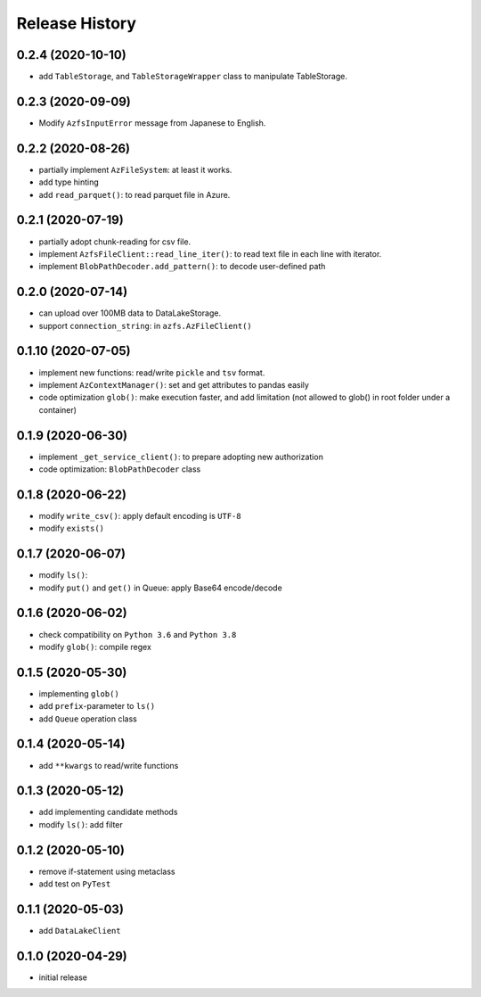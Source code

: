 Release History
===============

0.2.4 (2020-10-10)
------------------

* add ``TableStorage``, and ``TableStorageWrapper`` class to manipulate TableStorage.

0.2.3 (2020-09-09)
------------------

* Modify ``AzfsInputError`` message from Japanese to English.

0.2.2 (2020-08-26)
------------------

* partially implement ``AzFileSystem``: at least it works.
* add type hinting
* add ``read_parquet()``: to read parquet file in Azure.

0.2.1 (2020-07-19)
------------------

* partially adopt chunk-reading for csv file.
* implement ``AzfsFileClient::read_line_iter()``: to read text file in each line with iterator.
* implement ``BlobPathDecoder.add_pattern()``: to decode user-defined path

0.2.0 (2020-07-14)
------------------

* can upload over 100MB data to DataLakeStorage.
* support ``connection_string``: in ``azfs.AzFileClient()``

0.1.10 (2020-07-05)
-------------------

* implement new functions: read/write ``pickle`` and ``tsv`` format.
* implement ``AzContextManager()``: set and get attributes to pandas easily
* code optimization ``glob()``: make execution faster, and add limitation (not allowed to glob() in root folder under a container)

0.1.9 (2020-06-30)
------------------

* implement ``_get_service_client()``: to prepare adopting new authorization
* code optimization: ``BlobPathDecoder`` class

0.1.8 (2020-06-22)
------------------

* modify ``write_csv()``: apply default encoding is ``UTF-8``
* modify ``exists()``

0.1.7 (2020-06-07)
------------------

* modify ``ls()``:
* modify ``put()`` and ``get()`` in Queue: apply Base64 encode/decode

0.1.6 (2020-06-02)
------------------

* check compatibility on ``Python 3.6`` and ``Python 3.8``
* modify ``glob()``: compile regex

0.1.5 (2020-05-30)
------------------

* implementing ``glob()``
* add ``prefix``-parameter to ``ls()``
* add ``Queue`` operation class

0.1.4 (2020-05-14)
------------------

* add ``**kwargs`` to read/write functions

0.1.3 (2020-05-12)
------------------

* add implementing candidate methods
* modify ``ls()``: add filter

0.1.2 (2020-05-10)
------------------

* remove if-statement using metaclass
* add test on ``PyTest``

0.1.1 (2020-05-03)
------------------

* add ``DataLakeClient``

0.1.0 (2020-04-29)
------------------

* initial release

